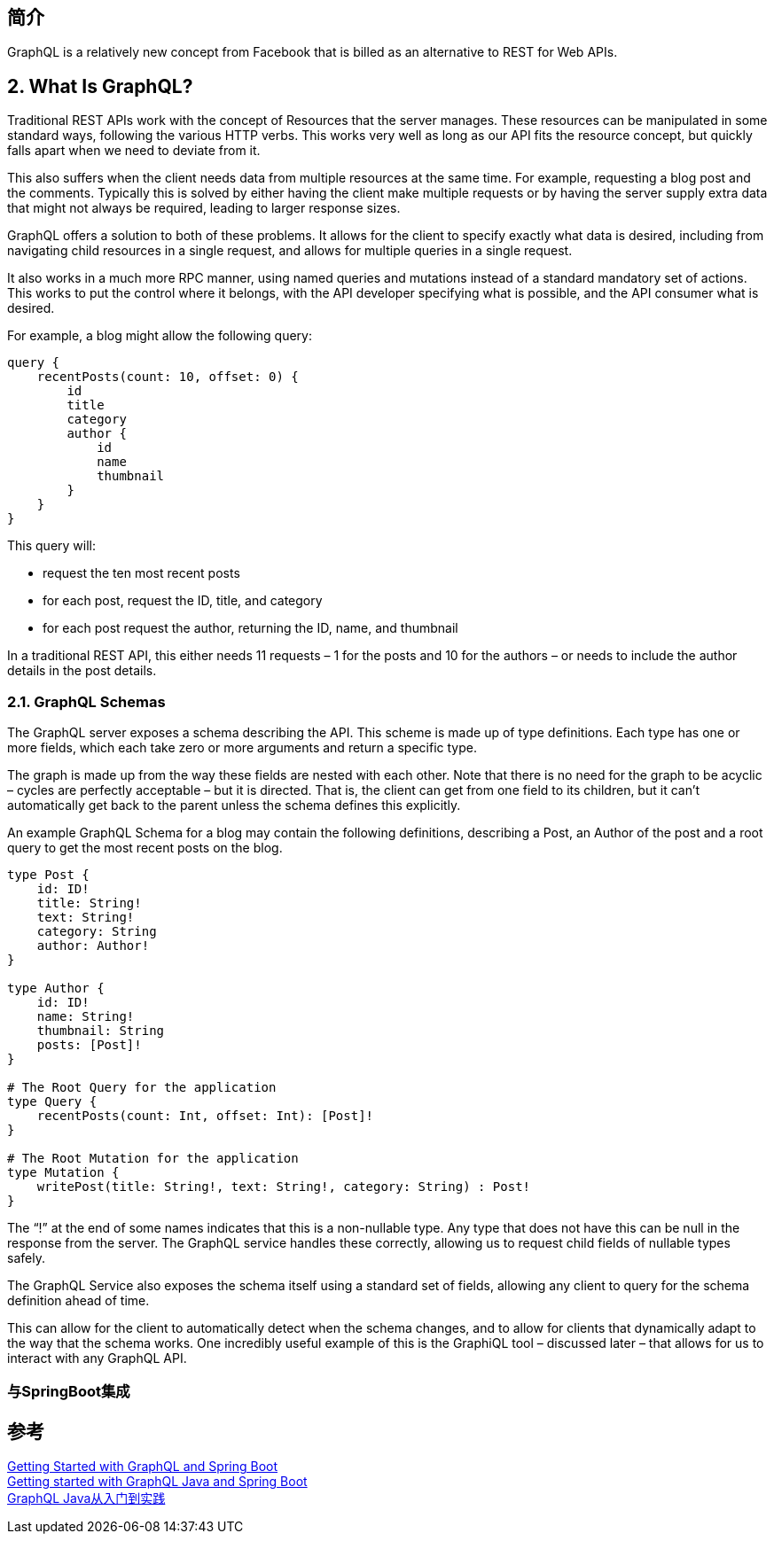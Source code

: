 
== 简介
GraphQL is a relatively new concept from Facebook that is billed as an alternative to REST for Web APIs.

== 2. What Is GraphQL?
Traditional REST APIs work with the concept of Resources that the server manages. These resources can be manipulated in some standard ways, following the various HTTP verbs. This works very well as long as our API fits the resource concept, but quickly falls apart when we need to deviate from it.

This also suffers when the client needs data from multiple resources at the same time. For example, requesting a blog post and the comments. Typically this is solved by either having the client make multiple requests or by having the server supply extra data that might not always be required, leading to larger response sizes.

GraphQL offers a solution to both of these problems. It allows for the client to specify exactly what data is desired, including from navigating child resources in a single request, and allows for multiple queries in a single request.

It also works in a much more RPC manner, using named queries and mutations instead of a standard mandatory set of actions. This works to put the control where it belongs, with the API developer specifying what is possible, and the API consumer what is desired.

For example, a blog might allow the following query:

[%hardbreaks]
 query {
     recentPosts(count: 10, offset: 0) {
         id
         title
         category
         author {
             id
             name
             thumbnail
         }
     }
 }


This query will:

* request the ten most recent posts
* for each post, request the ID, title, and category
* for each post request the author, returning the ID, name, and thumbnail

In a traditional REST API, this either needs 11 requests – 1 for the posts and 10 for the authors – or needs to include the author details in the post details.

=== 2.1. GraphQL Schemas
The GraphQL server exposes a schema describing the API. This scheme is made up of type definitions. Each type has one or more fields, which each take zero or more arguments and return a specific type.

The graph is made up from the way these fields are nested with each other. Note that there is no need for the graph to be acyclic – cycles are perfectly acceptable – but it is directed. That is, the client can get from one field to its children, but it can't automatically get back to the parent unless the schema defines this explicitly.

An example GraphQL Schema for a blog may contain the following definitions, describing a Post, an Author of the post and a root query to get the most recent posts on the blog.

----
type Post {
    id: ID!
    title: String!
    text: String!
    category: String
    author: Author!
}

type Author {
    id: ID!
    name: String!
    thumbnail: String
    posts: [Post]!
}

# The Root Query for the application
type Query {
    recentPosts(count: Int, offset: Int): [Post]!
}

# The Root Mutation for the application
type Mutation {
    writePost(title: String!, text: String!, category: String) : Post!
}
----

The “!” at the end of some names indicates that this is a non-nullable type. Any type that does not have this can be null in the response from the server. The GraphQL service handles these correctly, allowing us to request child fields of nullable types safely.

The GraphQL Service also exposes the schema itself using a standard set of fields, allowing any client to query for the schema definition ahead of time.

This can allow for the client to automatically detect when the schema changes, and to allow for clients that dynamically adapt to the way that the schema works. One incredibly useful example of this is the GraphiQL tool – discussed later – that allows for us to interact with any GraphQL API.

=== 与SpringBoot集成




== 参考
[%hardbreaks]
https://www.baeldung.com/spring-graphql[Getting Started with GraphQL and Spring Boot]
https://www.graphql-java.com/tutorials/getting-started-with-spring-boot/[Getting started with GraphQL Java and Spring Boot]
https://www.jianshu.com/p/4ede220b713e[GraphQL Java从入门到实践]
